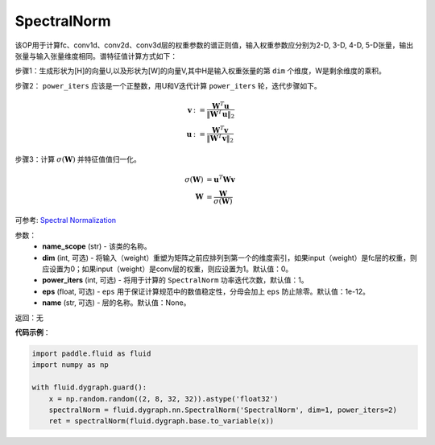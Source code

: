 .. _cn_api_fluid_dygraph_SpectralNorm:

SpectralNorm
-------------------------------

.. py:class:: paddle.fluid.dygraph.SpectralNorm(name_scope, dim=0, power_iters=1, eps=1e-12, name=None)

该OP用于计算fc、conv1d、conv2d、conv3d层的权重参数的谱正则值，输入权重参数应分别为2-D, 3-D, 4-D, 5-D张量，输出张量与输入张量维度相同。谱特征值计算方式如下：

步骤1：生成形状为[H]的向量U,以及形状为[W]的向量V,其中H是输入权重张量的第 ``dim`` 个维度，W是剩余维度的乘积。

步骤2： ``power_iters`` 应该是一个正整数，用U和V迭代计算 ``power_iters`` 轮，迭代步骤如下。

.. math::

    \mathbf{v} &:= \frac{\mathbf{W}^{T} \mathbf{u}}{\|\mathbf{W}^{T} \mathbf{u}\|_2}\\
    \mathbf{u} &:= \frac{\mathbf{W}^{T} \mathbf{v}}{\|\mathbf{W}^{T} \mathbf{v}\|_2}

步骤3：计算 :math:`\sigma(\mathbf{W})` 并特征值值归一化。

.. math::
    \sigma(\mathbf{W}) &= \mathbf{u}^{T} \mathbf{W} \mathbf{v}\\
    \mathbf{W} &= \frac{\mathbf{W}}{\sigma(\mathbf{W})}

可参考: `Spectral Normalization <https://arxiv.org/abs/1802.05957>`_

参数：
    - **name_scope** (str) - 该类的名称。
    - **dim** (int, 可选) - 将输入（weight）重塑为矩阵之前应排列到第一个的维度索引，如果input（weight）是fc层的权重，则应设置为0；如果input（weight）是conv层的权重，则应设置为1。默认值：0。
    - **power_iters** (int, 可选) - 将用于计算的 ``SpectralNorm`` 功率迭代次数，默认值：1。
    - **eps** (float, 可选) -  ``eps`` 用于保证计算规范中的数值稳定性，分母会加上 ``eps`` 防止除零。默认值：1e-12。
    - **name** (str, 可选) - 层的名称。默认值：None。

返回：无

**代码示例**：

.. code-block:: python

    import paddle.fluid as fluid
    import numpy as np

    with fluid.dygraph.guard():
        x = np.random.random((2, 8, 32, 32)).astype('float32')
        spectralNorm = fluid.dygraph.nn.SpectralNorm('SpectralNorm', dim=1, power_iters=2)
        ret = spectralNorm(fluid.dygraph.base.to_variable(x))

